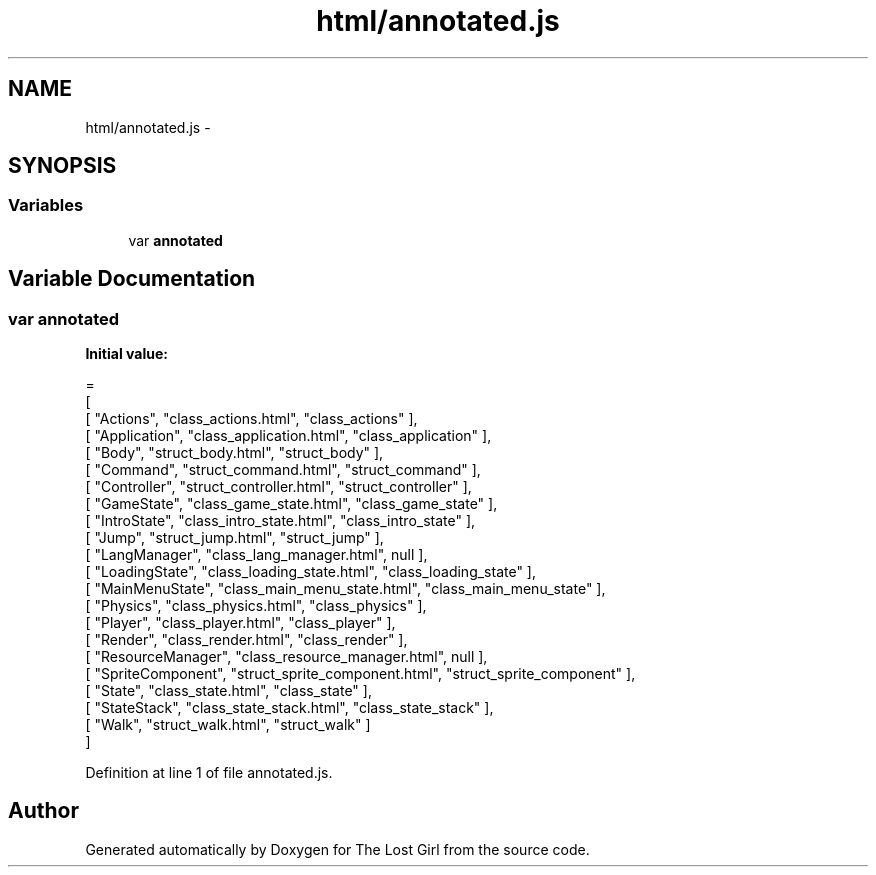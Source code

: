 .TH "html/annotated.js" 3 "Wed Oct 8 2014" "Version 0.0.8 prealpha" "The Lost Girl" \" -*- nroff -*-
.ad l
.nh
.SH NAME
html/annotated.js \- 
.SH SYNOPSIS
.br
.PP
.SS "Variables"

.in +1c
.ti -1c
.RI "var \fBannotated\fP"
.br
.in -1c
.SH "Variable Documentation"
.PP 
.SS "var annotated"
\fBInitial value:\fP
.PP
.nf
=
[
    [ "Actions", "class_actions\&.html", "class_actions" ],
    [ "Application", "class_application\&.html", "class_application" ],
    [ "Body", "struct_body\&.html", "struct_body" ],
    [ "Command", "struct_command\&.html", "struct_command" ],
    [ "Controller", "struct_controller\&.html", "struct_controller" ],
    [ "GameState", "class_game_state\&.html", "class_game_state" ],
    [ "IntroState", "class_intro_state\&.html", "class_intro_state" ],
    [ "Jump", "struct_jump\&.html", "struct_jump" ],
    [ "LangManager", "class_lang_manager\&.html", null ],
    [ "LoadingState", "class_loading_state\&.html", "class_loading_state" ],
    [ "MainMenuState", "class_main_menu_state\&.html", "class_main_menu_state" ],
    [ "Physics", "class_physics\&.html", "class_physics" ],
    [ "Player", "class_player\&.html", "class_player" ],
    [ "Render", "class_render\&.html", "class_render" ],
    [ "ResourceManager", "class_resource_manager\&.html", null ],
    [ "SpriteComponent", "struct_sprite_component\&.html", "struct_sprite_component" ],
    [ "State", "class_state\&.html", "class_state" ],
    [ "StateStack", "class_state_stack\&.html", "class_state_stack" ],
    [ "Walk", "struct_walk\&.html", "struct_walk" ]
]
.fi
.PP
Definition at line 1 of file annotated\&.js\&.
.SH "Author"
.PP 
Generated automatically by Doxygen for The Lost Girl from the source code\&.
